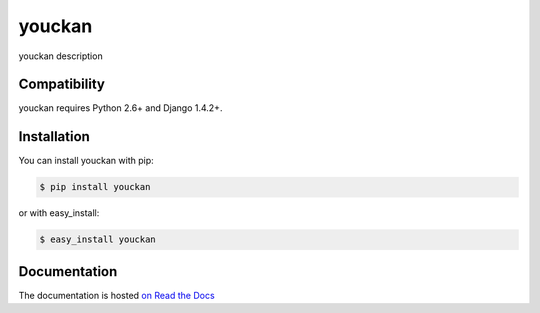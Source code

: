 =========
youckan
=========

.. image:: https://secure.travis-ci.org/etalab/youckan.png
    :target: http://travis-ci.org/etalab/youckan
.. image:: https://coveralls.io/repos/etalab/youckan/badge.png?branch=master
    :target: https://coveralls.io/r/etalab/youckan
.. image:: https://pypip.in/v/youckan/badge.png
    :target: https://crate.io/packages/youckan
.. image:: https://pypip.in/d/youckan/badge.png
    :target: https://crate.io/packages/youckan

youckan description

Compatibility
=============

youckan requires Python 2.6+ and Django 1.4.2+.


Installation
============

You can install youckan with pip:

.. code-block:: console

    $ pip install youckan

or with easy_install:

.. code-block:: console

    $ easy_install youckan


Documentation
=============

The documentation is hosted `on Read the Docs <http://youckan.readthedocs.org/en/latest/>`_
